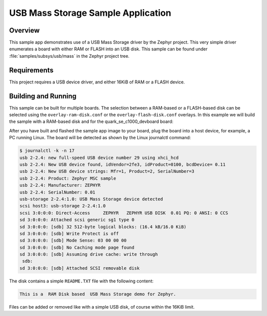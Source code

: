 .. _usb_mass:

USB Mass Storage Sample Application
###################################

Overview
********

This sample app demonstrates use of a USB Mass Storage driver by the Zephyr
project.  This very simple driver enumerates a board with either RAM or FLASH
into an USB disk.  This sample can be found under
:file:`samples/subsys/usb/mass` in the Zephyr project tree.

Requirements
************

This project requires a USB device driver, and either 16KiB of RAM or a FLASH
device.

Building and Running
********************

This sample can be built for multiple boards. The selection between a RAM-based
or a FLASH-based disk can be selected using the ``overlay-ram-disk.conf`` or
the ``overlay-flash-disk.conf`` overlays.  In this example we will build the sample
with a RAM-based disk and for the quark_se_c1000_devboard board:

.. zephyr-app-commands::
   :zephyr-app: samples/subsys/usb/mass
   :board: quark_se_c1000_devboard
   :gen-args: -DOVERLAY_CONFIG="overlay-ram-disk.conf"
   :goals: build
   :compact:

After you have built and flashed the sample app image to your board, plug the
board into a host device, for example, a PC running Linux.
The board will be detected as shown by the Linux journalctl command:

.. code-block:: console

    $ journalctl -k -n 17
    usb 2-2.4: new full-speed USB device number 29 using xhci_hcd
    usb 2-2.4: New USB device found, idVendor=2fe3, idProduct=0100, bcdDevice= 0.11
    usb 2-2.4: New USB device strings: Mfr=1, Product=2, SerialNumber=3
    usb 2-2.4: Product: Zephyr MSC sample
    usb 2-2.4: Manufacturer: ZEPHYR
    usb 2-2.4: SerialNumber: 0.01
    usb-storage 2-2.4:1.0: USB Mass Storage device detected
    scsi host3: usb-storage 2-2.4:1.0
    scsi 3:0:0:0: Direct-Access     ZEPHYR   ZEPHYR USB DISK  0.01 PQ: 0 ANSI: 0 CCS
    sd 3:0:0:0: Attached scsi generic sg1 type 0
    sd 3:0:0:0: [sdb] 32 512-byte logical blocks: (16.4 kB/16.0 KiB)
    sd 3:0:0:0: [sdb] Write Protect is off
    sd 3:0:0:0: [sdb] Mode Sense: 03 00 00 00
    sd 3:0:0:0: [sdb] No Caching mode page found
    sd 3:0:0:0: [sdb] Assuming drive cache: write through
     sdb:
    sd 3:0:0:0: [sdb] Attached SCSI removable disk

The disk contains a simple ``README.TXT`` file with the following content:

.. code-block:: console

    This is a  RAM Disk based  USB Mass Storage demo for Zephyr.

Files can be added or removed like with a simple USB disk, of course within
the 16KiB limit.
